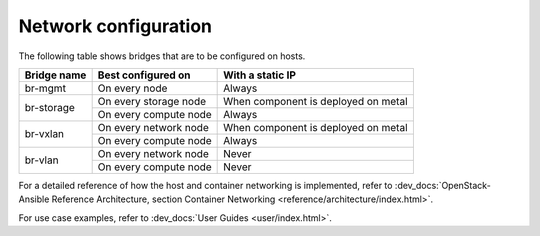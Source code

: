 =====================
Network configuration
=====================

The following table shows bridges that are to be configured on hosts.

+-------------+-----------------------+-------------------------------------+
| Bridge name | Best configured on    | With a static IP                    |
+=============+=======================+=====================================+
| br-mgmt     | On every node         | Always                              |
+-------------+-----------------------+-------------------------------------+
|             | On every storage node | When component is deployed on metal |
+ br-storage  +-----------------------+-------------------------------------+
|             | On every compute node | Always                              |
+-------------+-----------------------+-------------------------------------+
|             | On every network node | When component is deployed on metal |
+ br-vxlan    +-----------------------+-------------------------------------+
|             | On every compute node | Always                              |
+-------------+-----------------------+-------------------------------------+
|             | On every network node | Never                               |
+ br-vlan     +-----------------------+-------------------------------------+
|             | On every compute node | Never                               |
+-------------+-----------------------+-------------------------------------+

For a detailed reference of how the host and container networking is
implemented, refer to
:dev_docs:`OpenStack-Ansible Reference Architecture, section Container
Networking <reference/architecture/index.html>`.

For use case examples, refer to
:dev_docs:`User Guides <user/index.html>`.
